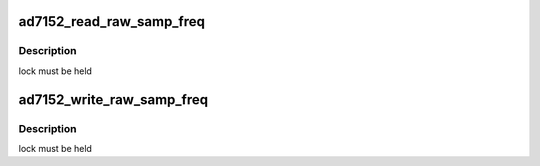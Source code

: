 .. -*- coding: utf-8; mode: rst -*-
.. src-file: drivers/staging/iio/cdc/ad7152.c

.. _`ad7152_read_raw_samp_freq`:

ad7152_read_raw_samp_freq
=========================

.. c:function:: int ad7152_read_raw_samp_freq(struct device *dev, int *val)

    :param dev:
        *undescribed*
    :type dev: struct device \*

    :param val:
        *undescribed*
    :type val: int \*

.. _`ad7152_read_raw_samp_freq.description`:

Description
-----------

lock must be held

.. _`ad7152_write_raw_samp_freq`:

ad7152_write_raw_samp_freq
==========================

.. c:function:: int ad7152_write_raw_samp_freq(struct device *dev, int val)

    :param dev:
        *undescribed*
    :type dev: struct device \*

    :param val:
        *undescribed*
    :type val: int

.. _`ad7152_write_raw_samp_freq.description`:

Description
-----------

lock must be held

.. This file was automatic generated / don't edit.

